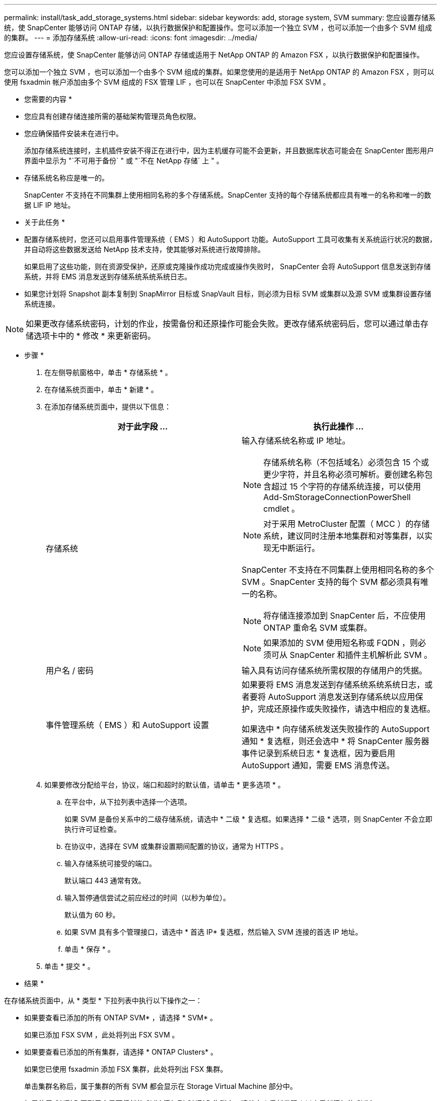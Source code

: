 ---
permalink: install/task_add_storage_systems.html 
sidebar: sidebar 
keywords: add, storage system, SVM 
summary: 您应设置存储系统，使 SnapCenter 能够访问 ONTAP 存储，以执行数据保护和配置操作。您可以添加一个独立 SVM ，也可以添加一个由多个 SVM 组成的集群。 
---
= 添加存储系统
:allow-uri-read: 
:icons: font
:imagesdir: ../media/


[role="lead"]
您应设置存储系统，使 SnapCenter 能够访问 ONTAP 存储或适用于 NetApp ONTAP 的 Amazon FSX ，以执行数据保护和配置操作。

您可以添加一个独立 SVM ，也可以添加一个由多个 SVM 组成的集群。如果您使用的是适用于 NetApp ONTAP 的 Amazon FSX ，则可以使用 fsxadmin 帐户添加由多个 SVM 组成的 FSX 管理 LIF ，也可以在 SnapCenter 中添加 FSX SVM 。

* 您需要的内容 *

* 您应具有创建存储连接所需的基础架构管理员角色权限。
* 您应确保插件安装未在进行中。
+
添加存储系统连接时，主机插件安装不得正在进行中，因为主机缓存可能不会更新，并且数据库状态可能会在 SnapCenter 图形用户界面中显示为 "`不可用于备份` " 或 "`不在 NetApp 存储` 上 " 。

* 存储系统名称应是唯一的。
+
SnapCenter 不支持在不同集群上使用相同名称的多个存储系统。SnapCenter 支持的每个存储系统都应具有唯一的名称和唯一的数据 LIF IP 地址。



* 关于此任务 *

* 配置存储系统时，您还可以启用事件管理系统（ EMS ）和 AutoSupport 功能。AutoSupport 工具可收集有关系统运行状况的数据，并自动将这些数据发送给 NetApp 技术支持，使其能够对系统进行故障排除。
+
如果启用了这些功能，则在资源受保护，还原或克隆操作成功完成或操作失败时， SnapCenter 会将 AutoSupport 信息发送到存储系统，并将 EMS 消息发送到存储系统系统系统日志。

* 如果您计划将 Snapshot 副本复制到 SnapMirror 目标或 SnapVault 目标，则必须为目标 SVM 或集群以及源 SVM 或集群设置存储系统连接。



NOTE: 如果更改存储系统密码，计划的作业，按需备份和还原操作可能会失败。更改存储系统密码后，您可以通过单击存储选项卡中的 * 修改 * 来更新密码。

* 步骤 *

. 在左侧导航窗格中，单击 * 存储系统 * 。
. 在存储系统页面中，单击 * 新建 * 。
. 在添加存储系统页面中，提供以下信息：
+
|===
| 对于此字段 ... | 执行此操作 ... 


 a| 
存储系统
 a| 
输入存储系统名称或 IP 地址。


NOTE: 存储系统名称（不包括域名）必须包含 15 个或更少字符，并且名称必须可解析。要创建名称包含超过 15 个字符的存储系统连接，可以使用 Add-SmStorageConnectionPowerShell cmdlet 。


NOTE: 对于采用 MetroCluster 配置（ MCC ）的存储系统，建议同时注册本地集群和对等集群，以实现无中断运行。

SnapCenter 不支持在不同集群上使用相同名称的多个 SVM 。SnapCenter 支持的每个 SVM 都必须具有唯一的名称。


NOTE: 将存储连接添加到 SnapCenter 后，不应使用 ONTAP 重命名 SVM 或集群。


NOTE: 如果添加的 SVM 使用短名称或 FQDN ，则必须可从 SnapCenter 和插件主机解析此 SVM 。



 a| 
用户名 / 密码
 a| 
输入具有访问存储系统所需权限的存储用户的凭据。



 a| 
事件管理系统（ EMS ）和 AutoSupport 设置
 a| 
如果要将 EMS 消息发送到存储系统系统系统日志，或者要将 AutoSupport 消息发送到存储系统以应用保护，完成还原操作或失败操作，请选中相应的复选框。

如果选中 * 向存储系统发送失败操作的 AutoSupport 通知 * 复选框，则还会选中 * 将 SnapCenter 服务器事件记录到系统日志 * 复选框，因为要启用 AutoSupport 通知，需要 EMS 消息传送。

|===
. 如果要修改分配给平台，协议，端口和超时的默认值，请单击 * 更多选项 * 。
+
.. 在平台中，从下拉列表中选择一个选项。
+
如果 SVM 是备份关系中的二级存储系统，请选中 * 二级 * 复选框。如果选择 * 二级 * 选项，则 SnapCenter 不会立即执行许可证检查。

.. 在协议中，选择在 SVM 或集群设置期间配置的协议，通常为 HTTPS 。
.. 输入存储系统可接受的端口。
+
默认端口 443 通常有效。

.. 输入暂停通信尝试之前应经过的时间（以秒为单位）。
+
默认值为 60 秒。

.. 如果 SVM 具有多个管理接口，请选中 * 首选 IP* 复选框，然后输入 SVM 连接的首选 IP 地址。
.. 单击 * 保存 * 。


. 单击 * 提交 * 。


* 结果 *

在存储系统页面中，从 * 类型 * 下拉列表中执行以下操作之一：

* 如果要查看已添加的所有 ONTAP SVM* ，请选择 * SVM* 。
+
如果已添加 FSX SVM ，此处将列出 FSX SVM 。

* 如果要查看已添加的所有集群，请选择 * ONTAP Clusters* 。
+
如果您已使用 fsxadmin 添加 FSX 集群，此处将列出 FSX 集群。

+
单击集群名称后，属于集群的所有 SVM 都会显示在 Storage Virtual Machine 部分中。

+
如果使用 ONTAP 图形用户界面将新的 SVM 添加到 ONTAP 集群中，请单击 * 重新发现 * 以查看新添加的 SVM 。



* 完成后 *

集群管理员必须在每个存储系统节点上启用 AutoSupport ，才能通过在存储系统命令行中运行以下命令从 SnapCenter 有权访问的所有存储系统发送电子邮件通知：

`autosupport trigger modify -node nodename -autosupport-message client.app.info enable -noteto enable`


NOTE: Storage Virtual Machine （ SVM ）管理员无法访问 AutoSupport 。
